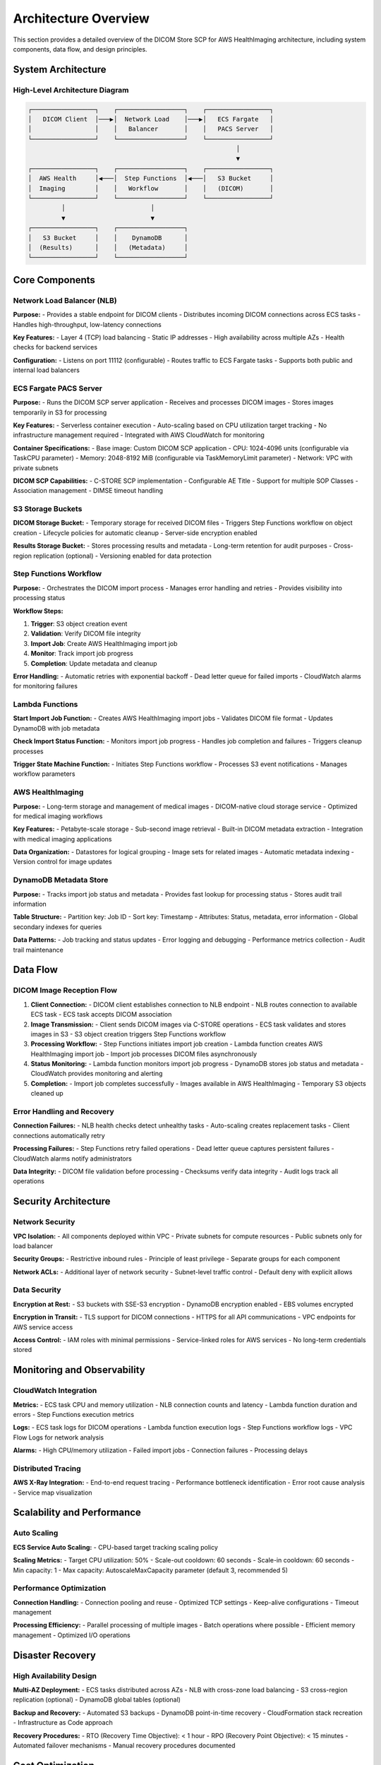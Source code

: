 Architecture Overview
======================

This section provides a detailed overview of the DICOM Store SCP for AWS HealthImaging architecture, including system components, data flow, and design principles.

System Architecture
-------------------

High-Level Architecture Diagram
~~~~~~~~~~~~~~~~~~~~~~~~~~~~~~~

.. code-block:: text

   ┌─────────────────┐    ┌──────────────────┐    ┌─────────────────┐
   │   DICOM Client  │───▶│  Network Load    │───▶│   ECS Fargate   │
   │                 │    │   Balancer       │    │   PACS Server   │
   └─────────────────┘    └──────────────────┘    └─────────────────┘
                                                           │
                                                           ▼
   ┌─────────────────┐    ┌──────────────────┐    ┌─────────────────┐
   │  AWS Health     │◀───│  Step Functions  │◀───│   S3 Bucket     │
   │  Imaging        │    │   Workflow       │    │   (DICOM)       │
   └─────────────────┘    └──────────────────┘    └─────────────────┘
            │                       │                       
            ▼                       ▼                       
   ┌─────────────────┐    ┌──────────────────┐              
   │   S3 Bucket     │    │    DynamoDB      │              
   │  (Results)      │    │   (Metadata)     │              
   └─────────────────┘    └──────────────────┘              

Core Components
---------------

Network Load Balancer (NLB)
~~~~~~~~~~~~~~~~~~~~~~~~~~~~

**Purpose:**
- Provides a stable endpoint for DICOM clients
- Distributes incoming DICOM connections across ECS tasks
- Handles high-throughput, low-latency connections

**Key Features:**
- Layer 4 (TCP) load balancing
- Static IP addresses
- High availability across multiple AZs
- Health checks for backend services

**Configuration:**
- Listens on port 11112 (configurable)
- Routes traffic to ECS Fargate tasks
- Supports both public and internal load balancers

ECS Fargate PACS Server
~~~~~~~~~~~~~~~~~~~~~~~

**Purpose:**
- Runs the DICOM SCP server application
- Receives and processes DICOM images
- Stores images temporarily in S3 for processing

**Key Features:**
- Serverless container execution
- Auto-scaling based on CPU utilization target tracking
- No infrastructure management required
- Integrated with AWS CloudWatch for monitoring

**Container Specifications:**
- Base image: Custom DICOM SCP application
- CPU: 1024-4096 units (configurable via TaskCPU parameter)
- Memory: 2048-8192 MiB (configurable via TaskMemoryLimit parameter)
- Network: VPC with private subnets

**DICOM SCP Capabilities:**
- C-STORE SCP implementation
- Configurable AE Title
- Support for multiple SOP Classes
- Association management
- DIMSE timeout handling

S3 Storage Buckets
~~~~~~~~~~~~~~~~~~

**DICOM Storage Bucket:**
- Temporary storage for received DICOM files
- Triggers Step Functions workflow on object creation
- Lifecycle policies for automatic cleanup
- Server-side encryption enabled

**Results Storage Bucket:**
- Stores processing results and metadata
- Long-term retention for audit purposes
- Cross-region replication (optional)
- Versioning enabled for data protection

Step Functions Workflow
~~~~~~~~~~~~~~~~~~~~~~~

**Purpose:**
- Orchestrates the DICOM import process
- Manages error handling and retries
- Provides visibility into processing status

**Workflow Steps:**

1. **Trigger**: S3 object creation event
2. **Validation**: Verify DICOM file integrity
3. **Import Job**: Create AWS HealthImaging import job
4. **Monitor**: Track import job progress
5. **Completion**: Update metadata and cleanup

**Error Handling:**
- Automatic retries with exponential backoff
- Dead letter queue for failed imports
- CloudWatch alarms for monitoring failures

Lambda Functions
~~~~~~~~~~~~~~~~

**Start Import Job Function:**
- Creates AWS HealthImaging import jobs
- Validates DICOM file format
- Updates DynamoDB with job metadata

**Check Import Status Function:**
- Monitors import job progress
- Handles job completion and failures
- Triggers cleanup processes

**Trigger State Machine Function:**
- Initiates Step Functions workflow
- Processes S3 event notifications
- Manages workflow parameters

AWS HealthImaging
~~~~~~~~~~~~~~~~~

**Purpose:**
- Long-term storage and management of medical images
- DICOM-native cloud storage service
- Optimized for medical imaging workflows

**Key Features:**
- Petabyte-scale storage
- Sub-second image retrieval
- Built-in DICOM metadata extraction
- Integration with medical imaging applications

**Data Organization:**
- Datastores for logical grouping
- Image sets for related images
- Automatic metadata indexing
- Version control for image updates

DynamoDB Metadata Store
~~~~~~~~~~~~~~~~~~~~~~~

**Purpose:**
- Tracks import job status and metadata
- Provides fast lookup for processing status
- Stores audit trail information

**Table Structure:**
- Partition key: Job ID
- Sort key: Timestamp
- Attributes: Status, metadata, error information
- Global secondary indexes for queries

**Data Patterns:**
- Job tracking and status updates
- Error logging and debugging
- Performance metrics collection
- Audit trail maintenance

Data Flow
---------

DICOM Image Reception Flow
~~~~~~~~~~~~~~~~~~~~~~~~~~

1. **Client Connection:**
   - DICOM client establishes connection to NLB endpoint
   - NLB routes connection to available ECS task
   - ECS task accepts DICOM association

2. **Image Transmission:**
   - Client sends DICOM images via C-STORE operations
   - ECS task validates and stores images in S3
   - S3 object creation triggers Step Functions workflow

3. **Processing Workflow:**
   - Step Functions initiates import job creation
   - Lambda function creates AWS HealthImaging import job
   - Import job processes DICOM files asynchronously

4. **Status Monitoring:**
   - Lambda function monitors import job progress
   - DynamoDB stores job status and metadata
   - CloudWatch provides monitoring and alerting

5. **Completion:**
   - Import job completes successfully
   - Images available in AWS HealthImaging
   - Temporary S3 objects cleaned up

Error Handling and Recovery
~~~~~~~~~~~~~~~~~~~~~~~~~~~

**Connection Failures:**
- NLB health checks detect unhealthy tasks
- Auto-scaling creates replacement tasks
- Client connections automatically retry

**Processing Failures:**
- Step Functions retry failed operations
- Dead letter queue captures persistent failures
- CloudWatch alarms notify administrators

**Data Integrity:**
- DICOM file validation before processing
- Checksums verify data integrity
- Audit logs track all operations

Security Architecture
---------------------

Network Security
~~~~~~~~~~~~~~~~

**VPC Isolation:**
- All components deployed within VPC
- Private subnets for compute resources
- Public subnets only for load balancer

**Security Groups:**
- Restrictive inbound rules
- Principle of least privilege
- Separate groups for each component

**Network ACLs:**
- Additional layer of network security
- Subnet-level traffic control
- Default deny with explicit allows

Data Security
~~~~~~~~~~~~~

**Encryption at Rest:**
- S3 buckets with SSE-S3 encryption
- DynamoDB encryption enabled
- EBS volumes encrypted

**Encryption in Transit:**
- TLS support for DICOM connections
- HTTPS for all API communications
- VPC endpoints for AWS service access

**Access Control:**
- IAM roles with minimal permissions
- Service-linked roles for AWS services
- No long-term credentials stored

Monitoring and Observability
----------------------------

CloudWatch Integration
~~~~~~~~~~~~~~~~~~~~~~

**Metrics:**
- ECS task CPU and memory utilization
- NLB connection counts and latency
- Lambda function duration and errors
- Step Functions execution metrics

**Logs:**
- ECS task logs for DICOM operations
- Lambda function execution logs
- Step Functions workflow logs
- VPC Flow Logs for network analysis

**Alarms:**
- High CPU/memory utilization
- Failed import jobs
- Connection failures
- Processing delays

Distributed Tracing
~~~~~~~~~~~~~~~~~~~

**AWS X-Ray Integration:**
- End-to-end request tracing
- Performance bottleneck identification
- Error root cause analysis
- Service map visualization

Scalability and Performance
---------------------------

Auto Scaling
~~~~~~~~~~~~

**ECS Service Auto Scaling:**
- CPU-based target tracking scaling policy

**Scaling Metrics:**
- Target CPU utilization: 50%
- Scale-out cooldown: 60 seconds
- Scale-in cooldown: 60 seconds
- Min capacity: 1
- Max capacity: AutoscaleMaxCapacity parameter (default 3, recommended 5)

Performance Optimization
~~~~~~~~~~~~~~~~~~~~~~~~

**Connection Handling:**
- Connection pooling and reuse
- Optimized TCP settings
- Keep-alive configurations
- Timeout management

**Processing Efficiency:**
- Parallel processing of multiple images
- Batch operations where possible
- Efficient memory management
- Optimized I/O operations

Disaster Recovery
-----------------

High Availability Design
~~~~~~~~~~~~~~~~~~~~~~~~

**Multi-AZ Deployment:**
- ECS tasks distributed across AZs
- NLB with cross-zone load balancing
- S3 cross-region replication (optional)
- DynamoDB global tables (optional)

**Backup and Recovery:**
- Automated S3 backups
- DynamoDB point-in-time recovery
- CloudFormation stack recreation
- Infrastructure as Code approach

**Recovery Procedures:**
- RTO (Recovery Time Objective): < 1 hour
- RPO (Recovery Point Objective): < 15 minutes
- Automated failover mechanisms
- Manual recovery procedures documented

Cost Optimization
-----------------

Resource Optimization
~~~~~~~~~~~~~~~~~~~~~

**Right-Sizing:**
- ECS task sizing based on workload
- S3 storage class optimization
- Lambda memory allocation tuning
- DynamoDB capacity planning

**Cost Monitoring:**
- AWS Cost Explorer integration
- Resource tagging for cost allocation
- Budget alerts and notifications
- Regular cost optimization reviews

**Reserved Capacity:**
- ECS Savings Plans for predictable workloads
- S3 storage class transitions
- DynamoDB reserved capacity
- Long-term cost planning